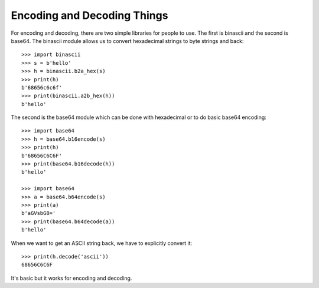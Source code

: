 Encoding and Decoding Things
============================

For encoding and decoding, there are two simple libraries for people to use.
The first is binascii and the second is base64. The binascii module allows us
to convert hexadecimal strings to byte strings and back::

    >>> import binascii
    >>> s = b'hello'
    >>> h = binascii.b2a_hex(s)
    >>> print(h)
    b'68656c6c6f'
    >>> print(binascii.a2b_hex(h))
    b'hello'

The second is the base64 module which can be done with hexadecimal or to do
basic base64 encoding::

    >>> import base64
    >>> h = base64.b16encode(s)
    >>> print(h)
    b'68656C6C6F'
    >>> print(base64.b16decode(h))
    b'hello'

    >>> import base64
    >>> a = base64.b64encode(s)
    >>> print(a)
    b'aGVsbG8='
    >>> print(base64.b64decode(a))
    b'hello'

When we want to get an ASCII string back, we have to explicitly convert it::

    >>> print(h.decode('ascii'))
    68656C6C6F

It's basic but it works for encoding and decoding.
